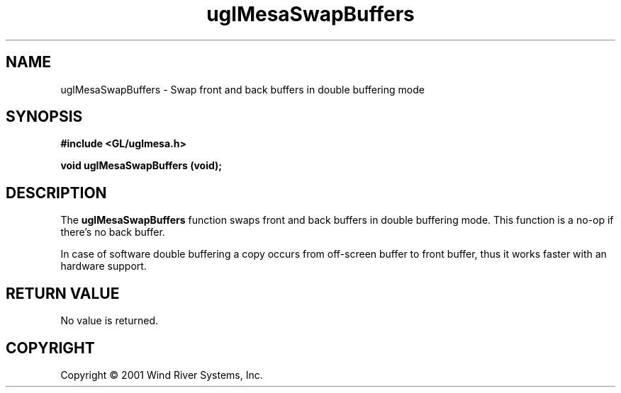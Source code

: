 .TH uglMesaSwapBuffers "3" "AOUT 2001" "WindML/Mesa" "WRS"

.SH NAME
uglMesaSwapBuffers \- Swap front and back buffers in double buffering mode

.SH SYNOPSIS
.B #include <GL/uglmesa.h>
.PP
.BI "void uglMesaSwapBuffers (void);"

.SH DESCRIPTION
The \fBuglMesaSwapBuffers\fR function swaps front and back buffers in double buffering mode. This function is a no-op if there's no back buffer. 
.PP
In case of software double buffering a copy occurs from off-screen
buffer to front buffer, thus it works faster with an hardware support.

.SH RETURN VALUE
No value is returned.

.SH COPYRIGHT
Copyright \(co 2001 Wind River Systems, Inc.
